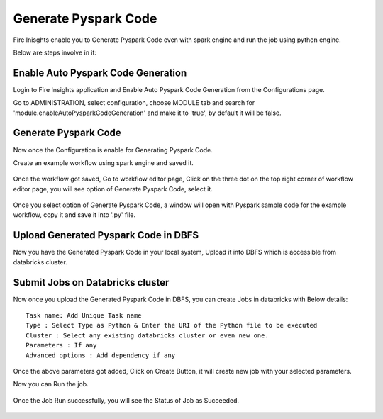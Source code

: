 Generate Pyspark Code
====================

Fire Inisghts enable you to Generate Pyspark Code even with spark engine and run the job using python engine.

Below are steps involve in it:

Enable Auto Pyspark Code Generation
---------------

Login to Fire Insights application and Enable Auto Pyspark Code Generation from the Configurations page.

Go to ADMINISTRATION, select configuration, choose MODULE tab and search for 'module.enableAutoPysparkCodeGeneration' and make it to 'true', by default it will be false. 

.. figure:: ..//_assets/user-guide/generate-pyspark-code/1.PNG
   :alt: Pyspark code generate
   :width: 70%

Generate Pyspark Code
----------------

Now once the Configuration is enable for Generating Pyspark Code.

Create an example workflow using spark engine and saved it.

.. figure:: ..//_assets/user-guide/generate-pyspark-code/2.PNG
   :alt: Pyspark code generate
   :width: 70%
   
Once the workflow got saved, Go to workflow editor page, Click on the three dot on the top right corner of workflow editor page, you will see option of Generate Pyspark Code, select it.

.. figure:: ..//_assets/user-guide/generate-pyspark-code/3.PNG
   :alt: Pyspark code generate
   :width: 70%

Once you select option of Generate Pyspark Code, a window will open with Pyspark sample code for the example workflow, copy it and save it into '.py' file.

.. figure:: ..//_assets/user-guide/generate-pyspark-code/4.PNG
   :alt: Pyspark code generate
   :width: 70%

Upload Generated Pyspark Code in DBFS
--------------

Now you have the Generated Pyspark Code in your local system, Upload it into DBFS which is accessible from databricks cluster.

.. figure:: ..//_assets/user-guide/generate-pyspark-code/5.PNG
   :alt: Pyspark code generate
   :width: 70%

Submit Jobs on Databricks cluster
----------

Now once you upload the Generated Pyspark Code in DBFS, you can create Jobs in databricks with Below details:

::

    Task name: Add Unique Task name
    Type : Select Type as Python & Enter the URI of the Python file to be executed
    Cluster : Select any existing databricks cluster or even new one.
    Parameters : If any
    Advanced options : Add dependency if any
    
.. figure:: ..//_assets/user-guide/generate-pyspark-code/6.PNG
   :alt: Pyspark code generate
   :width: 70%    

Once the above parameters got added, Click on Create Button, it will create new job with your selected parameters.

Now you can Run the job.

.. figure:: ..//_assets/user-guide/generate-pyspark-code/6.PNG
   :alt: Pyspark code generate
   :width: 70% 
   
Once the Job Run successfully, you will see the Status of Job as Succeeded.

.. figure:: ..//_assets/user-guide/generate-pyspark-code/7.PNG
   :alt: Pyspark code generate
   :width: 70% 


